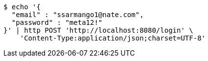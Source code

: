 [source,bash]
----
$ echo '{
  "email" : "ssarmango1@nate.com",
  "password" : "meta12!"
}' | http POST 'http://localhost:8080/login' \
    'Content-Type:application/json;charset=UTF-8'
----